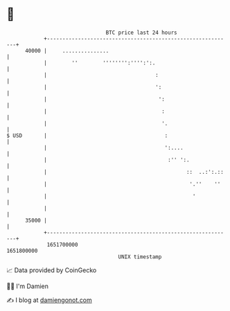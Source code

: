 * 👋

#+begin_example
                                   BTC price last 24 hours                    
               +------------------------------------------------------------+ 
         40000 |     ...............                                        | 
               |        ''        '''''''':'''':':.                         | 
               |                                   :                        | 
               |                                   ':                       | 
               |                                    ':                      | 
               |                                     :                      | 
               |                                     '.                     | 
   $ USD       |                                      :                     | 
               |                                      ':....                | 
               |                                       :'' ':.              | 
               |                                             ::  ..:':.::   | 
               |                                              '.''    ''    | 
               |                                               '            | 
               |                                                            | 
         35000 |                                                            | 
               +------------------------------------------------------------+ 
                1651700000                                        1651800000  
                                       UNIX timestamp                         
#+end_example
📈 Data provided by CoinGecko

🧑‍💻 I'm Damien

✍️ I blog at [[https://www.damiengonot.com][damiengonot.com]]
